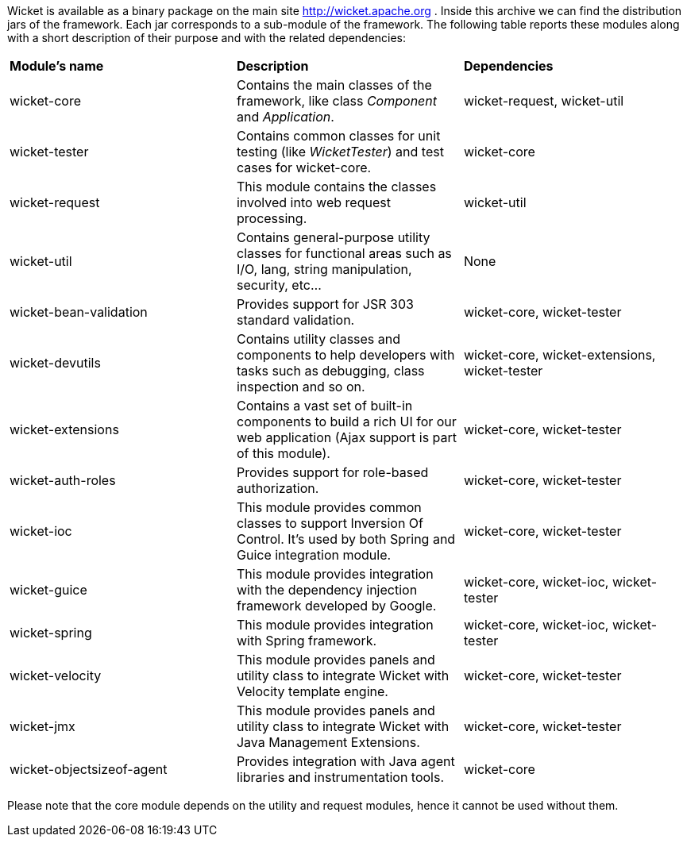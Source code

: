 
Wicket is available as a binary package on the main site  http://wicket.apache.org[http://wicket.apache.org] . Inside this archive we can find the distribution jars of the framework. Each jar corresponds to a sub-module of the framework. The following table reports these modules along with a short description of their purpose and with the related dependencies:

|===
| *Module's name* | *Description* | *Dependencies*
| wicket-core | Contains the main classes of the framework, like class _Component_ and _Application_. | wicket-request, wicket-util
| wicket-tester | Contains common classes for unit testing (like _WicketTester_) and test cases for wicket-core. | wicket-core
| wicket-request | This module contains the classes involved into web request processing. | wicket-util
| wicket-util | Contains general-purpose utility classes for functional areas such as I/O, lang, string manipulation, security, etc... | None
| wicket-bean-validation | Provides support for JSR 303 standard validation. | wicket-core, wicket-tester
| wicket-devutils | Contains utility classes and components to help developers with tasks such as debugging, class inspection and so on. | wicket-core, wicket-extensions, wicket-tester
|wicket-extensions | Contains a vast set of built-in components to build a rich UI for our web application (Ajax support is part of this module). | wicket-core, wicket-tester
|wicket-auth-roles | Provides support for role-based authorization. | wicket-core, wicket-tester
|wicket-ioc | This module provides common classes to support Inversion Of Control. It's used by both Spring and Guice integration module. | wicket-core, wicket-tester
|wicket-guice | This module provides integration with the dependency injection framework developed by Google. | wicket-core, wicket-ioc, wicket-tester
|wicket-spring | This module provides integration with Spring framework. | wicket-core, wicket-ioc, wicket-tester
|wicket-velocity | This module provides panels and utility class to integrate Wicket with Velocity template engine. | wicket-core, wicket-tester
|wicket-jmx| This module provides panels and utility class to integrate Wicket with Java Management Extensions. | wicket-core, wicket-tester
|wicket-objectsizeof-agent | Provides integration with Java agent libraries and instrumentation tools. | wicket-core
|===

Please note that the core module depends on the utility and request modules, hence it cannot be used without them.
